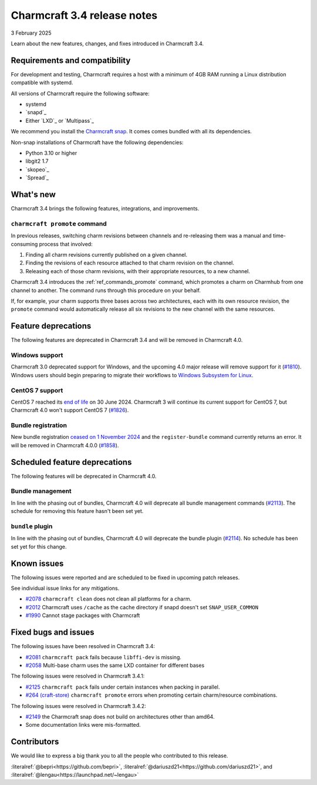 Charmcraft 3.4 release notes
============================

3 February 2025

Learn about the new features, changes, and fixes introduced in Charmcraft 3.4.


Requirements and compatibility
------------------------------

For development and testing, Charmcraft requires a host with a minimum of 4GB RAM
running a Linux distribution compatible with systemd.

All versions of Charmcraft require the following software:

- systemd
- `snapd`_
- Either `LXD`_ or `Multipass`_

We recommend you install the `Charmcraft snap <https://snapcraft.io/charmcraft>`_. It
comes comes bundled with all its dependencies.

Non-snap installations of Charmcraft have the following dependencies:

- Python 3.10 or higher
- libgit2 1.7
- `skopeo`_
- `Spread`_


What's new
----------

Charmcraft 3.4 brings the following features, integrations, and improvements.


``charmcraft promote`` command
~~~~~~~~~~~~~~~~~~~~~~~~~~~~~~

In previous releases, switching charm revisions between channels and re-releasing them
was a manual and time-consuming process that involved:

1. Finding all charm revisions currently published on a given channel.
2. Finding the revisions of each resource attached to that charm revision on the
   channel.
3. Releasing each of those charm revisions, with their appropriate resources, to a new
   channel.

Charmcraft 3.4 introduces the :ref:`ref_commands_promote` command, which promotes a
charm on Charmhub from one channel to another. The command runs through this procedure
on your behalf.

If, for example, your charm supports three bases across two architectures, each with its
own resource revision, the ``promote`` command would automatically release all six
revisions to the new channel with the same resources.


Feature deprecations
--------------------

The following features are deprecated in Charmcraft 3.4 and will be removed in
Charmcraft 4.0.


Windows support
~~~~~~~~~~~~~~~

Charmcraft 3.0 deprecated support for Windows, and the upcoming 4.0 major release will
remove support for it (`#1810 <https://github.com/canonical/charmcraft/issues/1810>`_).
Windows users should begin preparing to migrate their workflows to `Windows Subsystem
for Linux <https://ubuntu.com/desktop/wsl>`_.


CentOS 7 support
~~~~~~~~~~~~~~~~

CentOS 7 reached its `end of life
<https://www.redhat.com/en/topics/linux/centos-linux-eol>`_ on 30 June 2024. Charmcraft
3 will continue its current support for CentOS 7, but Charmcraft 4.0 won't support
CentOS 7 (`#1826 <https://github.com/canonical/charmcraft/issues/1826>`_).


Bundle registration
~~~~~~~~~~~~~~~~~~~

New bundle registration `ceased on 1 November 2024
<https://discourse.charmhub.io/t/15344>`_ and the ``register-bundle`` command currently
returns an error. It will be removed in Charmcraft 4.0.0 (`#1858
<https://github.com/canonical/charmcraft/issues/1858>`_).


Scheduled feature deprecations
------------------------------

The following features will be deprecated in Charmcraft 4.0.


Bundle management
~~~~~~~~~~~~~~~~~

In line with the phasing out of bundles, Charmcraft 4.0 will deprecate all bundle
management commands (`#2113 <https://github.com/canonical/charmcraft/issues/2113>`_).
The schedule for removing this feature hasn't been set yet.


``bundle`` plugin
~~~~~~~~~~~~~~~~~

In line with the phasing out of bundles, Charmcraft 4.0 will deprecate the bundle plugin
(`#2114 <https://github.com/canonical/charmcraft/issues/2114>`_). No schedule has been
set yet for this change.


Known issues
------------

The following issues were reported and are scheduled to be fixed in upcoming
patch releases.

See individual issue links for any mitigations.

- `#2078 <https://github.com/canonical/charmcraft/issues/2078>`_
  ``charmcraft clean`` does not clean all platforms for a charm.
- `#2012 <https://github.com/canonical/charmcraft/issues/2012>`_ Charmcraft uses
  ``/cache`` as the cache directory if snapd doesn't set ``SNAP_USER_COMMON``
- `#1990 <https://github.com/canonical/charmcraft/issues/1990>`_ Cannot stage
  packages with Charmcraft


Fixed bugs and issues
---------------------

The following issues have been resolved in Charmcraft 3.4:

- `#2081 <https://github.com/canonical/charmcraft/issues/2081>`_
  ``charmcraft pack`` fails because ``libffi-dev`` is missing.
- `#2058 <https://github.com/canonical/charmcraft/issues/2058>`_ Multi-base charm
  uses the same LXD container for different bases

The following issues were resolved in Charmcraft 3.4.1:

- `#2125 <https://github.com/canonical/charmcraft/issues/2125>`_
  ``charmcraft pack`` fails under certain instances when packing in parallel.
- `#264 (craft-store) <https://github.com/canonical/craft-store/issues/264>`_
  ``charmcraft promote`` errors when promoting certain charm/resource combinations.

The following issues were resolved in Charmcraft 3.4.2:

- `#2149 <https://github.com/canonical/charmcraft/issues/2149>`_ the Charmcraft snap
  does not build on architectures other than amd64.
- Some documentation links were mis-formatted.

Contributors
------------

We would like to express a big thank you to all the people who contributed to
this release.

:literalref:`@bepri<https://github.com/bepri>`,
:literalref:`@dariuszd21<https://github.com/dariuszd21>`,
and :literalref:`@lengau<https://launchpad.net/~lengau>`
